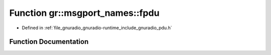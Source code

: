 .. _exhale_function_namespacegr_1_1msgport__names_1a8f1ebade7077336fb2e6e3de5c58faa9:

Function gr::msgport_names::fpdu
================================

- Defined in :ref:`file_gnuradio_gnuradio-runtime_include_gnuradio_pdu.h`


Function Documentation
----------------------


.. doxygenfunction:: gr::msgport_names::fpdu()
   :project: gnuradio